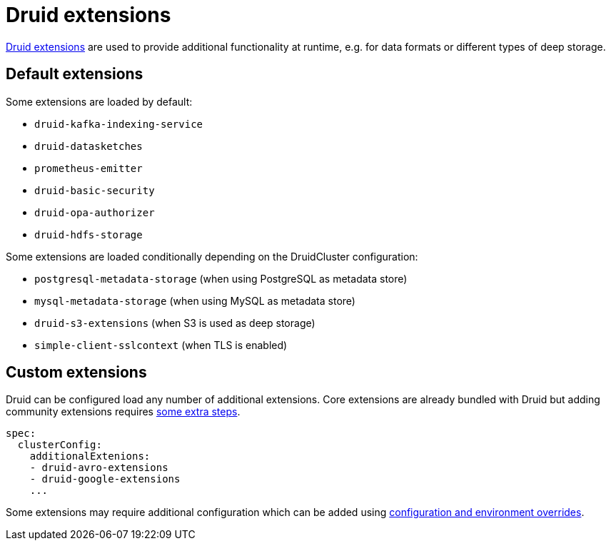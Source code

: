 = Druid extensions
:druid-extensions: https://druid.apache.org/docs/latest/configuration/extensions/
:druid-community-extensions: https://druid.apache.org/docs/latest/configuration/extensions/#loading-community-extensions

{druid-extensions}[Druid extensions] are used to provide additional functionality at runtime, e.g. for data formats or different types of deep storage.

== [[default-extensions]]Default extensions

Some extensions are loaded by default:

- `druid-kafka-indexing-service`
- `druid-datasketches`
- `prometheus-emitter`
- `druid-basic-security`
- `druid-opa-authorizer`
- `druid-hdfs-storage`

Some extensions are loaded conditionally depending on the DruidCluster configuration:

- `postgresql-metadata-storage` (when using PostgreSQL as metadata store)
- `mysql-metadata-storage` (when using MySQL as metadata store)
- `druid-s3-extensions` (when S3 is used as deep storage)
- `simple-client-sslcontext` (when TLS is enabled)

== [[custom-extensions]]Custom extensions

Druid can be configured load any number of additional extensions.
Core extensions are already bundled with Druid but adding community extensions requires {druid-community-extensions}[some extra steps].

[source,yaml]
----
spec:
  clusterConfig:
    additionalExtenions:
    - druid-avro-extensions
    - druid-google-extensions
    ...
----

Some extensions may require additional configuration which can be added using xref:usage-guide/configuration-and-environment-overrides.adoc[configuration and environment overrides].
